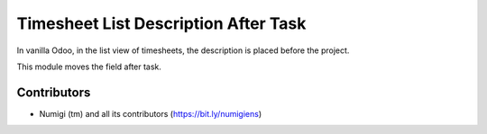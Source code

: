 Timesheet List Description After Task
=====================================
In vanilla Odoo, in the list view of timesheets, the description is placed before the project.

.. image:: static/description/before.png

This module moves the field after task.

.. image:: static/description/after.png

Contributors
------------
* Numigi (tm) and all its contributors (https://bit.ly/numigiens)
